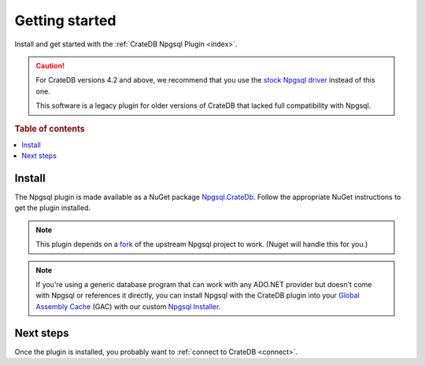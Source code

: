 .. _getting-started:

===============
Getting started
===============

Install and get started with the :ref:`CrateDB Npgsql Plugin <index>`.

.. CAUTION::

    For CrateDB versions 4.2 and above, we recommend that you use the `stock
    Npgsql driver`_ instead of this one.

    This software is a legacy plugin for older versions of CrateDB that lacked
    full compatibility with Npgsql.

.. rubric:: Table of contents

.. contents::
   :local:

Install
=======

The Npgsql plugin is made available as a NuGet package `Npgsql.CrateDb`_. Follow
the appropriate NuGet instructions to get the plugin installed.

.. NOTE::

    This plugin depends on a `fork`_ of the upstream Npgsql project to work.
    (Nuget will handle this for you.)

.. SEEALSO::

    An `introduction to NuGet`_.

    NuGet instructions for `dotnet CLI`_ or `Visual Studio`_.

.. NOTE::

    If you're using a generic database program that can work with any ADO.NET
    provider but doesn't come with Npgsql or references it directly, you can
    install Npgsql with the CrateDB plugin into your `Global Assembly Cache`_
    (GAC) with our custom `Npgsql Installer`_.

Next steps
==========

Once the plugin is installed, you probably want to :ref:`connect to CrateDB
<connect>`.


.. _dotnet CLI: https://docs.microsoft.com/en-us/nuget/quickstart/install-and-use-a-package-using-the-dotnet-cli
.. _fork: https://github.com/crate/npgsql
.. _Global Assembly Cache: https://docs.microsoft.com/en-us/dotnet/framework/app-domains/gac
.. _introduction to NuGet: https://docs.microsoft.com/en-us/nuget/what-is-nuget
.. _Npgsql.CrateDb: https://www.nuget.org/packages/Npgsql.CrateDb/
.. _Npgsql Installer: https://cdn.crate.io/downloads/releases/npgsql/
.. _Npgsql project: https://github.com/npgsql/npgsql
.. _stock Npgsql driver: https://www.npgsql.org/
.. _Visual Studio: https://docs.microsoft.com/en-us/nuget/quickstart/install-and-use-a-package-in-visual-studio
